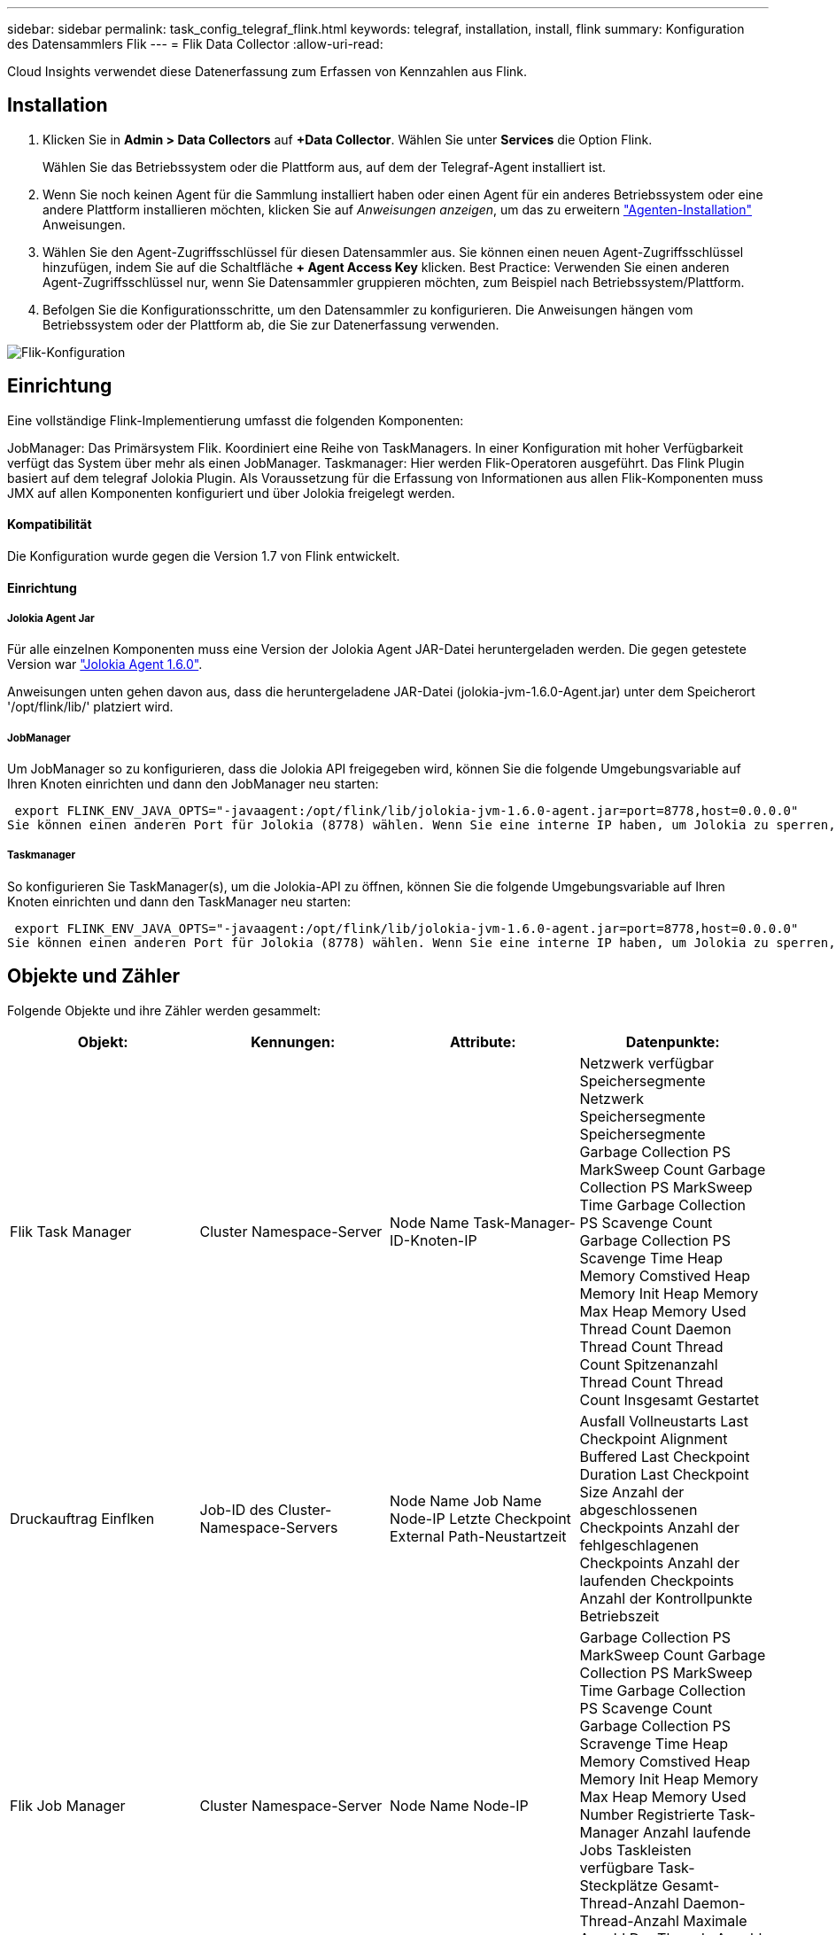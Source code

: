---
sidebar: sidebar 
permalink: task_config_telegraf_flink.html 
keywords: telegraf, installation, install, flink 
summary: Konfiguration des Datensammlers Flik 
---
= Flik Data Collector
:allow-uri-read: 


[role="lead"]
Cloud Insights verwendet diese Datenerfassung zum Erfassen von Kennzahlen aus Flink.



== Installation

. Klicken Sie in *Admin > Data Collectors* auf *+Data Collector*. Wählen Sie unter *Services* die Option Flink.
+
Wählen Sie das Betriebssystem oder die Plattform aus, auf dem der Telegraf-Agent installiert ist.

. Wenn Sie noch keinen Agent für die Sammlung installiert haben oder einen Agent für ein anderes Betriebssystem oder eine andere Plattform installieren möchten, klicken Sie auf _Anweisungen anzeigen_, um das zu erweitern link:task_config_telegraf_agent.html["Agenten-Installation"] Anweisungen.
. Wählen Sie den Agent-Zugriffsschlüssel für diesen Datensammler aus. Sie können einen neuen Agent-Zugriffsschlüssel hinzufügen, indem Sie auf die Schaltfläche *+ Agent Access Key* klicken. Best Practice: Verwenden Sie einen anderen Agent-Zugriffsschlüssel nur, wenn Sie Datensammler gruppieren möchten, zum Beispiel nach Betriebssystem/Plattform.
. Befolgen Sie die Konfigurationsschritte, um den Datensammler zu konfigurieren. Die Anweisungen hängen vom Betriebssystem oder der Plattform ab, die Sie zur Datenerfassung verwenden.


image:FlinkDCConfigWindows.png["Flik-Konfiguration"]



== Einrichtung

Eine vollständige Flink-Implementierung umfasst die folgenden Komponenten:

JobManager: Das Primärsystem Flik. Koordiniert eine Reihe von TaskManagers. In einer Konfiguration mit hoher Verfügbarkeit verfügt das System über mehr als einen JobManager. Taskmanager: Hier werden Flik-Operatoren ausgeführt. Das Flink Plugin basiert auf dem telegraf Jolokia Plugin. Als Voraussetzung für die Erfassung von Informationen aus allen Flik-Komponenten muss JMX auf allen Komponenten konfiguriert und über Jolokia freigelegt werden.



==== Kompatibilität

Die Konfiguration wurde gegen die Version 1.7 von Flink entwickelt.



==== Einrichtung



===== Jolokia Agent Jar

Für alle einzelnen Komponenten muss eine Version der Jolokia Agent JAR-Datei heruntergeladen werden. Die gegen getestete Version war link:https://jolokia.org/download.html["Jolokia Agent 1.6.0"].

Anweisungen unten gehen davon aus, dass die heruntergeladene JAR-Datei (jolokia-jvm-1.6.0-Agent.jar) unter dem Speicherort '/opt/flink/lib/' platziert wird.



===== JobManager

Um JobManager so zu konfigurieren, dass die Jolokia API freigegeben wird, können Sie die folgende Umgebungsvariable auf Ihren Knoten einrichten und dann den JobManager neu starten:

 export FLINK_ENV_JAVA_OPTS="-javaagent:/opt/flink/lib/jolokia-jvm-1.6.0-agent.jar=port=8778,host=0.0.0.0"
Sie können einen anderen Port für Jolokia (8778) wählen. Wenn Sie eine interne IP haben, um Jolokia zu sperren, können Sie die „Catch all“ 0.0.0.0 durch Ihre eigene IP ersetzen. Beachten Sie, dass diese IP über das telegraf-Plugin zugänglich sein muss.



===== Taskmanager

So konfigurieren Sie TaskManager(s), um die Jolokia-API zu öffnen, können Sie die folgende Umgebungsvariable auf Ihren Knoten einrichten und dann den TaskManager neu starten:

 export FLINK_ENV_JAVA_OPTS="-javaagent:/opt/flink/lib/jolokia-jvm-1.6.0-agent.jar=port=8778,host=0.0.0.0"
Sie können einen anderen Port für Jolokia (8778) wählen. Wenn Sie eine interne IP haben, um Jolokia zu sperren, können Sie die „Catch all“ 0.0.0.0 durch Ihre eigene IP ersetzen. Beachten Sie, dass diese IP über das telegraf-Plugin zugänglich sein muss.



== Objekte und Zähler

Folgende Objekte und ihre Zähler werden gesammelt:

[cols="<.<,<.<,<.<,<.<"]
|===
| Objekt: | Kennungen: | Attribute: | Datenpunkte: 


| Flik Task Manager | Cluster Namespace-Server | Node Name Task-Manager-ID-Knoten-IP | Netzwerk verfügbar Speichersegmente Netzwerk Speichersegmente Speichersegmente Garbage Collection PS MarkSweep Count Garbage Collection PS MarkSweep Time Garbage Collection PS Scavenge Count Garbage Collection PS Scavenge Time Heap Memory Comstived Heap Memory Init Heap Memory Max Heap Memory Used Thread Count Daemon Thread Count Thread Count Spitzenanzahl Thread Count Thread Count Insgesamt Gestartet 


| Druckauftrag Einflken | Job-ID des Cluster-Namespace-Servers | Node Name Job Name Node-IP Letzte Checkpoint External Path-Neustartzeit | Ausfall Vollneustarts Last Checkpoint Alignment Buffered Last Checkpoint Duration Last Checkpoint Size Anzahl der abgeschlossenen Checkpoints Anzahl der fehlgeschlagenen Checkpoints Anzahl der laufenden Checkpoints Anzahl der Kontrollpunkte Betriebszeit 


| Flik Job Manager | Cluster Namespace-Server | Node Name Node-IP | Garbage Collection PS MarkSweep Count Garbage Collection PS MarkSweep Time Garbage Collection PS Scavenge Count Garbage Collection PS Scravenge Time Heap Memory Comstived Heap Memory Init Heap Memory Max Heap Memory Used Number Registrierte Task-Manager Anzahl laufende Jobs Taskleisten verfügbare Task-Steckplätze Gesamt-Thread-Anzahl Daemon-Thread-Anzahl Maximale Anzahl Der Threads Anzahl Der Threads Insgesamt Begonnen 


| Flik-Aufgabe | Cluster Namespace Job-ID Task-ID | Server Node Name Job Name Sub Task-Index Task-Versuch-ID Task-Versuch Nummer Task-Name Task-Manager-ID Knoten-IP Aktuelle Eingabe-Wasserzeichen | Puffer in Pool Nutzung Buffers in Warteschlange Länge Buffer Out Pool Nutzung Buffer Out Queue Länge Anzahl Puffer in Lokale Anzahl Buffers in Local per Second Anzahl Puffer in Local per second Rate Anzahl Puffer in Remote Number Buffers in Remote per second Anzahl Puffer in Remote per second Anzahl der Puffer in Remote per Anzahl Der Auspuffer Anzahl Der Auspuffer Pro Sekunde Anzahl Auspuffer Pro Sekunde Anzahl Bytes Pro Sekunde Anzahl Bytes In Lokale Anzahl Bytes Pro Sekunde Anzahl Bytes In Lokal Pro Sekunde Anzahl Bytes In Lokal Pro Sekunde Anzahl Bytes In Remote Number Bytes In Remote Per Second Anzahl Bytes In Remote Pro Sekunde Rate Anzahl Bytes Out Anzahl Bytes Out Pro Sekunde Anzahl Bytes Out Pro Sekunde Anzahl Datensätze In Number Datensätze In Per Second Anzahl Datensätze Pro Sekunde Anzahl Datensätze Pro Sekunde Anzahl Datensätze Pro Sekunde Anzahl Datensätze Aus Anzahl Datensätze Pro Sekunde Anzahl Datensätze Aus Pro Sekunde 


| Flik Task Operator | Cluster Namespace Job-ID Operator-ID Task-ID | Server Node Name Job Name Operator Name Sub Task-Index Task-Versuch-ID Task-Versuch-Nummer Task-Name Task-Manager-ID-Knoten-IP | Aktuelle Eingabe Watermark Current Output Watermark Number Records In Number Records In Per Second Count Anzahl Datensätze In Pro Sekunde Anzahl Datensätze Pro Sekunde Anzahl Datensätze Aus Anzahl Datensätze Pro Sekunde Anzahl Anzahl Datensätze Aus Pro Sekunde Anzahl Verspätete Datensätze Verworfen Zugewiesene Partitionen Bytes Verbrauchte Rate Commit Latenz Durchschn. Commit-Latenz Max. Commit Rate Commits faciert fehlgeschlagene Verbindungen Close Rate Verbindungsanzahl Verbindungserzeugung Rate Anzahl Abholen Latenz durchschn. Abholen Max. Abholen Rate Abholen Größe Max. Abholen Drosselzeit durchschn. Abrufdauer Max. Heartbeat Rate Incoming Byte Rate I/O-Zeit durchschn. (Ns) I/O Wartezeit I/O Wartezeit durchschn. (Ns) Verbindungsrate Verbindungszeit durchschn. Letzter Heartbeat ago Netzwerk-I/O-Rate ausgehende Byte-Datensätze verbrauchte Rate Datensätze lag max. Datensätze pro Anforderung durchschn. Anfragemgröße Durchschnittl. Anfragengröße max. Ansprechrate Wählen Rate Synchronisierungszeit durchschn. Heartbeat Antwort Zeit Max. Verbindungszeit Max. Synchronisierungszeit Max 
|===


== Fehlerbehebung

Weitere Informationen finden Sie im link:concept_requesting_support.html["Unterstützung"] Seite.
